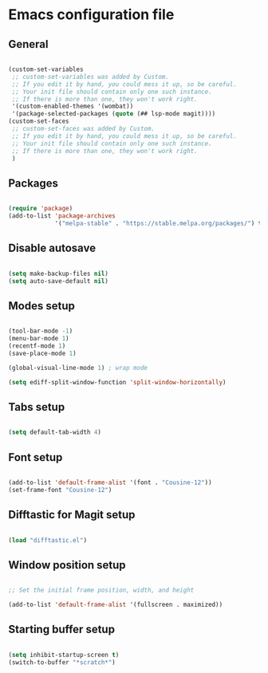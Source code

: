 * Emacs configuration file

** General

#+BEGIN_SRC emacs-lisp

(custom-set-variables
 ;; custom-set-variables was added by Custom.
 ;; If you edit it by hand, you could mess it up, so be careful.
 ;; Your init file should contain only one such instance.
 ;; If there is more than one, they won't work right.
 '(custom-enabled-themes '(wombat))
 '(package-selected-packages (quote (## lsp-mode magit))))
(custom-set-faces
 ;; custom-set-faces was added by Custom.
 ;; If you edit it by hand, you could mess it up, so be careful.
 ;; Your init file should contain only one such instance.
 ;; If there is more than one, they won't work right.
 )

#+END_SRC

** Packages

#+BEGIN_SRC emacs-lisp

(require 'package)
(add-to-list 'package-archives
             '("melpa-stable" . "https://stable.melpa.org/packages/") t)

#+END_SRC

** Disable autosave

#+BEGIN_SRC emacs-lisp

(setq make-backup-files nil)
(setq auto-save-default nil)

#+END_SRC

** Modes setup

#+BEGIN_SRC emacs-lisp

(tool-bar-mode -1)
(menu-bar-mode 1)
(recentf-mode 1)
(save-place-mode 1)

(global-visual-line-mode 1) ; wrap mode

(setq ediff-split-window-function 'split-window-horizontally)

#+END_SRC

** Tabs setup

#+BEGIN_SRC emacs-lisp

(setq default-tab-width 4)

#+END_SRC

** Font setup

#+BEGIN_SRC emacs-lisp

(add-to-list 'default-frame-alist '(font . "Cousine-12"))
(set-frame-font "Cousine-12")

#+END_SRC

** Difftastic for Magit setup

#+BEGIN_SRC emacs-lisp

(load "difftastic.el")

#+END_SRC

** Window position setup

#+BEGIN_SRC emacs-lisp

;; Set the initial frame position, width, and height

(add-to-list 'default-frame-alist '(fullscreen . maximized))

#+END_SRC

** Starting buffer setup

#+BEGIN_SRC emacs-lisp

(setq inhibit-startup-screen t)
(switch-to-buffer "*scratch*")

#+END_SRC
